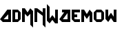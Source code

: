 SplineFontDB: 3.0
FontName: MadWomen
FullName: Mad Women
FamilyName: MadWomen
Weight: Regular
Copyright: Copyright (c) 2017, David Asabina <vid@bina>
UComments: "2017-10-12: Created with FontForge (http://fontforge.org)"
Version: 001.000
ItalicAngle: 0
UnderlinePosition: 0
UnderlineWidth: 808
Ascent: 1517
Descent: 507
InvalidEm: 0
LayerCount: 2
Layer: 0 0 "Back" 1
Layer: 1 0 "Fore" 0
XUID: [1021 1019 -1955934214 13557434]
OS2Version: 0
OS2_WeightWidthSlopeOnly: 0
OS2_UseTypoMetrics: 1
CreationTime: 1507840537
ModificationTime: 1507847482
OS2TypoAscent: 0
OS2TypoAOffset: 1
OS2TypoDescent: 0
OS2TypoDOffset: 1
OS2TypoLinegap: 0
OS2WinAscent: 0
OS2WinAOffset: 1
OS2WinDescent: 0
OS2WinDOffset: 1
HheadAscent: 0
HheadAOffset: 1
HheadDescent: 0
HheadDOffset: 1
OS2Vendor: 'PfEd'
MarkAttachClasses: 1
DEI: 91125
Encoding: UnicodeFull
UnicodeInterp: none
NameList: AGL For New Fonts
DisplaySize: -128
AntiAlias: 1
FitToEm: 0
WinInfo: 40 10 6
BeginPrivate: 0
EndPrivate
Grid
-500 101 m 0
 2500 101 l 1024
  Named: "w-x"
-500 707 m 0
 2500 707 l 1024
  Named: "m-x"
-500 202 m 0
 2500 202 l 1024
  Named: "1"
-1500 404 m 0
 3000 404 l 1024
  Named: "2"
-500 606 m 0
 2500 606 l 1024
  Named: "3"
606 1500 m 4
 606 -1000 l 1024
  Named: "b"
202 1500 m 4
 202 -1000 l 1024
  Named: "a"
404 1500 m 4
 404 -1000 l 1024
  Named: "y-mid"
-500 -202 m 0
 2500 -202 l 1024
  Named: "w-base"
-1000 -404 m 0
 3000 -404 l 1024
  Named: "cap-tip"
-500 1010 m 0
 2500 1010 l 1024
  Named: "m-height"
-1000 1212 m 0
 3000 1212 l 1024
  Named: "cap-height"
808 1500 m 4
 808 -1000 l 1024
  Named: "char-width"
-1000 808 m 0
 3000 808 l 1024
  Named: "x-height"
EndSplineSet
BeginChars: 1114113 12

StartChar: M
Encoding: 77 77 0
Width: 909
VWidth: 0
Flags: HW
HStem: 0 21G<0.000390625 202>
VStem: 0.000390625 202<0 606> 606 202<-202 606>
LayerCount: 2
Fore
SplineSet
0 0 m 29
 0 1010 l 29
 202 1010 l 29
 404 707 l 29
 606 1010 l 29
 808 808 l 29
 808 -404 l 29
 606 -202 l 5
 606 606 l 29
 404 404 l 5
 202 606 l 29
 202 0 l 5
 0 0 l 29
EndSplineSet
EndChar

StartChar: A
Encoding: 65 65 1
Width: 909
VWidth: 0
Flags: HWO
HStem: 0 202<264 606> 788 20G<520.244 808>
VStem: 606 202<202 566>
LayerCount: 2
Fore
SplineSet
606 202 m 1
 606 566 l 1
 264 202 l 1
 606 202 l 1
808 0 m 1
 202 0 l 25
 0 202 l 1
 538 808 l 25
 808 808 l 25
 808 0 l 1
EndSplineSet
EndChar

StartChar: D
Encoding: 68 68 2
Width: 707
VWidth: 0
Flags: HW
HStem: 0 202<202 404> 606 202<202 404>
VStem: 0 202<202 606> 404 202<202 606>
LayerCount: 2
Fore
SplineSet
202 202 m 1
 404 202 l 1
 404 606 l 1
 202 606 l 1
 202 202 l 1
0 0 m 1
 0 808 l 1
 404 808 l 1
 606 606 l 1
 606 202 l 1
 404 0 l 1
 0 0 l 1
EndSplineSet
EndChar

StartChar: w
Encoding: 119 119 3
Width: 2024
VWidth: 0
Flags: H
LayerCount: 2
Fore
SplineSet
202 0 m 5
 0 202 l 5
 0 808 l 1
 202 808 l 1
 202 346 l 5
 404 606 l 5
 606 346 l 29
 606 808 l 1
 808 808 l 1
 808 0 l 5
 606 0 l 5
 404 256 l 5
 202 0 l 5
EndSplineSet
EndChar

StartChar: o
Encoding: 111 111 4
Width: 856
VWidth: 0
Flags: HW
LayerCount: 2
Fore
SplineSet
202.5 202 m 25
 553 202 l 25
 553 606 l 25
 202.5 606 l 25
 202.5 202 l 25
202.5 0 m 25
 0.5 202 l 25
 0.5 606 l 25
 202.5 808 l 25
 553 808 l 25
 755 606 l 1
 755 202 l 25
 553 0 l 5
 202.5 0 l 25
EndSplineSet
EndChar

StartChar: m
Encoding: 109 109 5
Width: 909
VWidth: 0
Flags: HW
HStem: 0 21G<50.5004 252.5>
VStem: 50.5004 202<0 606> 656.5 202<-202 606>
LayerCount: 2
Fore
SplineSet
0 0 m 1
 0 808 l 1
 202 808 l 1
 404 518 l 1
 606 808 l 1
 808 606 l 5
 808 0 l 1
 606 0 l 1
 606 448 l 1
 404 202 l 1
 202 448 l 1
 202 0 l 1
 0 0 l 1
EndSplineSet
EndChar

StartChar: W
Encoding: 87 87 6
Width: 909
VWidth: 0
Flags: HW
LayerCount: 2
Fore
SplineSet
202 -202 m 1
 0 0 l 25
 0 1212 l 25
 202 1010 l 1
 202 144 l 25
 404 404 l 1
 606 144 l 25
 606 808 l 1
 808 808 l 1
 808 -202 l 5
 606 -202 l 1
 404 54 l 1
 202 -202 l 1
EndSplineSet
EndChar

StartChar: a
Encoding: 97 97 7
Width: 909
VWidth: 0
Flags: HW
HStem: 0 202<264 606> 788 20G<520.244 808>
VStem: 606 202<202 566>
LayerCount: 2
Fore
SplineSet
606 202 m 1
 606 566 l 1
 264 202 l 1
 606 202 l 1
808 0 m 1
 202 0 l 29
 0 202 l 1
 358.666666667 606 l 1
 201 606 l 1
 202 808 l 1
 808 808 l 1
 808 0 l 1
EndSplineSet
EndChar

StartChar: e
Encoding: 101 101 8
Width: 707
VWidth: 0
Flags: HW
LayerCount: 2
Fore
SplineSet
606 0 m 25
 202 0 l 25
 0 202 l 25
 0 808 l 25
 606 808 l 25
 606 606 l 29
 202 606 l 1
 202 505 l 25
 404 505 l 1
 404 303 l 25
 202 303 l 25
 202 202 l 25
 606 202 l 25
 606 0 l 25
EndSplineSet
EndChar

StartChar: N
Encoding: 78 78 9
Width: 909
VWidth: 0
Flags: HW
LayerCount: 2
Fore
SplineSet
0 0 m 25
 0 1010 l 25
 202 1010 l 25
 606 707 l 25
 606 1010 l 25
 808 1010 l 25
 808 -404 l 1
 606 -202 l 1
 606 458 l 5
 202 756 l 1
 202 0 l 1
 0 0 l 25
EndSplineSet
EndChar

StartChar: space
Encoding: 32 32 10
Width: 404
VWidth: 0
Flags: HW
LayerCount: 2
EndChar

StartChar: NameMe.1114112
Encoding: 1114112 -1 11
Width: 909
VWidth: 0
Flags: W
HStem: 0 202<264 606> 788 20G<520.244 808>
VStem: 606 202<202 566>
LayerCount: 2
Fore
SplineSet
606 202 m 1
 606 566 l 1
 264 202 l 1
 606 202 l 1
808 0 m 1
 202 0 l 25
 0 202 l 1
 538 808 l 25
 808 808 l 25
 808 0 l 1
EndSplineSet
EndChar
EndChars
EndSplineFont
